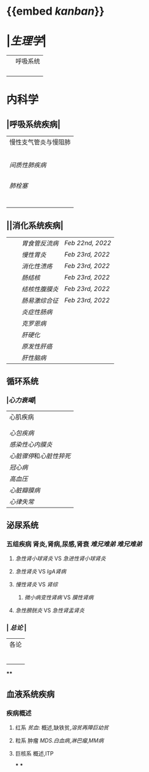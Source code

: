 * {{embed [[kanban]]}}
* |[[生理学]]|
||呼吸系统|
||| [[肺通气]] | [[Feb 21st, 2022]] |
||| [[肺换气和组织换气]]| [[Feb 21st, 2022]] |
||| [[气体O2/CO2在血液中的运输]] | [[Feb 21st, 2022]] [[Feb 22nd, 2022]] |
|||[[呼吸运动的调节]] | [[Feb 22nd, 2022]] |
* 内科学
** |呼吸系统疾病|
|慢性支气管炎与慢阻肺|
||[[慢性支气管炎]]| [[Feb 22nd, 2022]] |
||[[COPD]]|
|| [[支气管哮喘]] |
||[[支气管扩张症]]|
||[[肺部感染性疾病]]|
|[[间质性肺疾病]]|
||总论|[[Feb 21st, 2022]] |
|| [[特发性肺纤维化]] | [[Feb 21st, 2022]] |
||[[结节病]]|[[Feb 21st, 2022]] |
||[[其他间质性疾病]] |
| [[肺栓塞]] |
||[[肺动脉高压]][[肺心病]]| 
|||[[特发性肺动脉高压]]| [[Feb 21st, 2022]] |
|||[[肺源性心脏病]] |[[Feb 21st, 2022]] |
||[[肺结核]]| [[Feb 22nd, 2022]]|
||[[胸腔积液]]| [[Feb 22nd, 2022]] |
|| [[ARDS]]| [[Feb 22nd, 2022]]|
||[[呼吸衰竭]]| [[Feb 22nd, 2022]]|
** ||消化系统疾病|
|||[[胃食管反流病]]| [[Feb 22nd, 2022]]|
|||[[慢性胃炎]]| [[Feb 23rd, 2022]]|
|||[[消化性溃疡]]| [[Feb 23rd, 2022]]|
|||[[肠结核]] | [[Feb 23rd, 2022]]|
||| [[结核性腹膜炎]]| [[Feb 23rd, 2022]]|
||| [[肠易激综合征]] | [[Feb 23rd, 2022]]|
|||[[炎症性肠病]]|
||| [[克罗恩病]]|
||| [[肝硬化]]|
|||[[原发性肝癌]]|
||| [[肝性脑病]]|
** 循环系统
*** |[[心力衰竭]]|
|心肌疾病|
||[[心肌病]]|
||[[心肌炎]]|
|[[心包疾病]]|
|[[感染性心内膜炎]]|
|[[心脏骤停]]和[[心脏性猝死]]|
| [[冠心病]]|
|[[高血压]]|
|[[心脏瓣膜病]]|
| [[心律失常]] |
** 泌尿系统
*** 五组疾病 肾炎,肾病,尿感,肾衰 [[难兄难弟]] [[难兄难弟]]
**** [[急性肾小球肾炎]] VS [[急进性肾小球肾炎]]
**** [[急性肾炎]] VS [[IgA肾病]]
**** [[慢性肾炎]] VS [[肾综]]
***** [[微小病变性肾病]] VS [[膜性肾病]]
**** [[急性膀胱炎]] VS [[急性肾盂肾炎]]
*** | [[总论]] |
| 各论 |
||肾炎 |
||| [[急性肾炎]] = [[急性肾小球肾炎]] | [[急进性肾小球肾炎]]|
||| [[慢性肾小球肾炎]]| [[肾综]]|
|| [[IgA肾病]]| [[急性肾小球肾炎]](临床表现相似:上感后血尿) <br />[[过敏性紫癫肾炎]](病理表现相似, [[IgA]] 沉积)|
||[[尿路感染]]|
||[[肾损伤]]|
****
** 血液系统疾病
*** 疾病概述
**** 红系 [[贫血]]: 概述,缺铁贫,[[溶贫]][[再障]][[巨幼贫]]
**** 粒系 肿瘤 [[MDS]].[[白血病]],[[淋巴瘤]],[[MM病]]
**** 巨核系 概述,ITP
***
***
